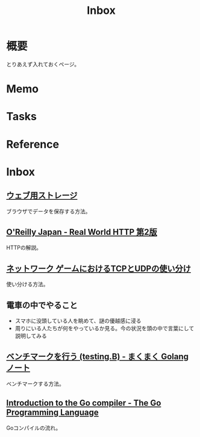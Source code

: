 :PROPERTIES:
:ID:       007116d4-5023-4070-95ee-0a463b4bd983
:END:
#+title: Inbox
* 概要
とりあえず入れておくページ。
* Memo
* Tasks
* Reference
* Inbox
** [[https://web.dev/i18n/ja/storage-for-the-web/][ウェブ用ストレージ]]
ブラウザでデータを保存する方法。
** [[https://www.oreilly.co.jp/books/9784873119038/][O'Reilly Japan - Real World HTTP 第2版]]
HTTPの解説。
** [[https://www.slideshare.net/yhonjo/tcpudp-81497235][ネットワーク ゲームにおけるTCPとUDPの使い分け]]
使い分ける方法。
** 電車の中でやること
- スマホに没頭している人を眺めて、謎の優越感に浸る
- 周りにいる人たちが何をやっているか見る。今の状況を頭の中で言葉にして説明してみる
** [[https://maku77.github.io/p/29dgjnq/][ベンチマークを行う (testing.B) - まくまく Golang ノート]]
ベンチマークする方法。
** [[https://go.dev/src/cmd/compile/README][Introduction to the Go compiler - The Go Programming Language]]
Goコンパイルの流れ。
